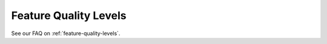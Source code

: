 .. _definitions:

Feature Quality Levels
===============================================================

See our FAQ on :ref:`feature-quality-levels`.


